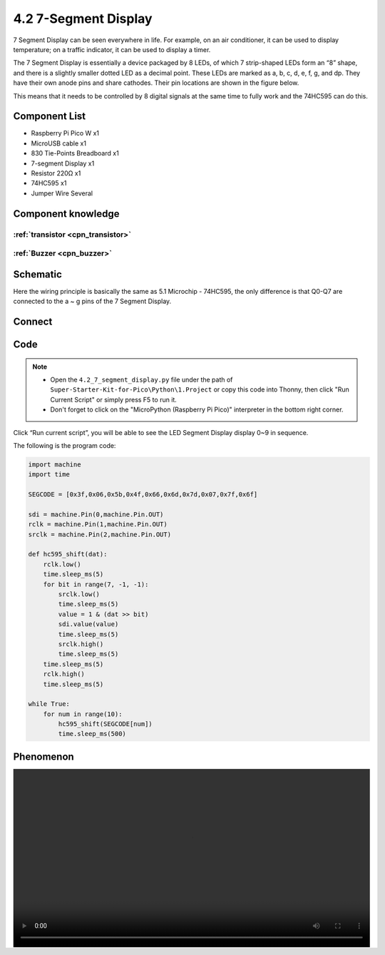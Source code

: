 4.2 7-Segment Display
=========================
7 Segment Display can be seen everywhere in life. For example, on an air conditioner, it can be used to display temperature; on a traffic indicator, it can be used to display a timer.

The 7 Segment Display is essentially a device packaged by 8 LEDs, of which 7 strip-shaped LEDs form an “8” shape, and there is a slightly smaller dotted LED as a decimal point. These LEDs are marked as a, b, c, d, e, f, g, and dp. They have their own anode pins and share cathodes. Their pin locations are shown in the figure below.

.. image:: img/1.detail/4.2.png

This means that it needs to be controlled by 8 digital signals at the same time to fully work and the 74HC595 can do this.

Component List
^^^^^^^^^^^^^^^
- Raspberry Pi Pico W x1
- MicroUSB cable x1
- 830 Tie-Points Breadboard x1
- 7-segment Display x1
- Resistor 220Ω x1
- 74HC595 x1
- Jumper Wire Several

Component knowledge
^^^^^^^^^^^^^^^^^^^^

:ref:`transistor <cpn_transistor>`
"""""""""""""""""""""""""""""""""""

:ref:`Buzzer <cpn_buzzer>`
"""""""""""""""""""""""""""

Schematic
^^^^^^^^^^
.. image:: img/2.sch/4.2.png

Here the wiring principle is basically the same as 5.1 Microchip - 74HC595, the only difference is that Q0-Q7 are connected to the a ~ g pins of the 7 Segment Display.

Connect
^^^^^^^^^
.. image:: img/3.connect/4.2.png

Code
^^^^^^^
.. note::

    * Open the ``4.2_7_segment_display.py`` file under the path of ``Super-Starter-Kit-for-Pico\Python\1.Project`` or copy this code into Thonny, then click "Run Current Script" or simply press F5 to run it.

    * Don't forget to click on the "MicroPython (Raspberry Pi Pico)" interpreter in the bottom right corner. 

.. image:: img/4.software/4.2.png

Click “Run current script”, you will be able to see the LED Segment Display display 0~9 in sequence.

The following is the program code:

.. code-block:: python

    import machine
    import time

    SEGCODE = [0x3f,0x06,0x5b,0x4f,0x66,0x6d,0x7d,0x07,0x7f,0x6f]

    sdi = machine.Pin(0,machine.Pin.OUT)
    rclk = machine.Pin(1,machine.Pin.OUT)
    srclk = machine.Pin(2,machine.Pin.OUT)

    def hc595_shift(dat):
        rclk.low()
        time.sleep_ms(5)
        for bit in range(7, -1, -1):
            srclk.low()
            time.sleep_ms(5)
            value = 1 & (dat >> bit)
            sdi.value(value)
            time.sleep_ms(5)
            srclk.high()
            time.sleep_ms(5)
        time.sleep_ms(5)
        rclk.high()
        time.sleep_ms(5)

    while True:
        for num in range(10):
            hc595_shift(SEGCODE[num])
            time.sleep_ms(500)


Phenomenon
^^^^^^^^^^^
.. image:: img/5.phenomenon/4.2.mp4
    :width: 100%